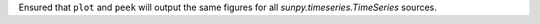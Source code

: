 Ensured that ``plot`` and ``peek`` will output the same figures for all `sunpy.timeseries.TimeSeries` sources.
